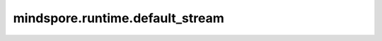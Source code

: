 mindspore.runtime.default_stream
================================

.. py:function:: mindspore.runtime.default_stream()

    返回此设备上的默认流。

    返回：
        Stream，此设备上的默认流。

